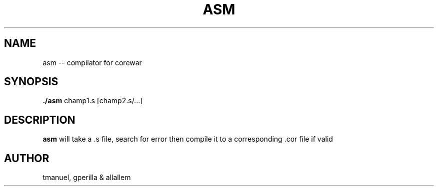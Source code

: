 .TH ASM 1
.SH NAME
asm -- compilator for corewar
.SH SYNOPSIS
.B ./asm
champ1.s [champ2.s/...]
.SH DESCRIPTION
.B asm
will take a .s file, search for error then compile it to a corresponding .cor file if valid
.SH AUTHOR
tmanuel, gperilla & allallem
